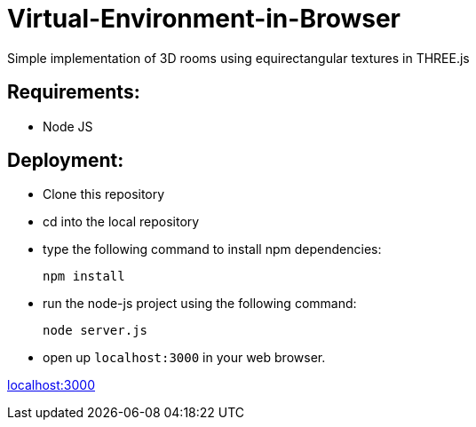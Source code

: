 # Virtual-Environment-in-Browser
Simple implementation of 3D rooms using equirectangular textures in THREE.js

## Requirements:

- Node JS

## Deployment:

- Clone this repository
- cd into the local repository
- type the following command to install npm dependencies:

  npm install
  
- run the node-js project using the following command:

  node server.js
  
- open up `localhost:3000` in your web browser.

http://localhost:3000[localhost:3000]

